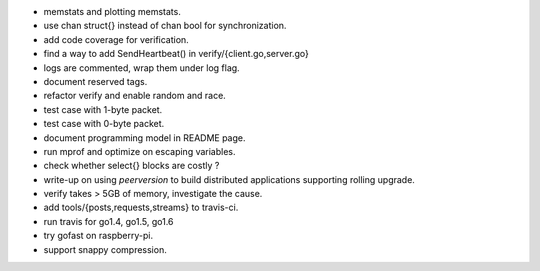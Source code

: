 * memstats and plotting memstats.
* use chan struct{} instead of chan bool for synchronization.
* add code coverage for verification.
* find a way to add SendHeartbeat() in verify/{client.go,server.go}
* logs are commented, wrap them under log flag.
* document reserved tags.
* refactor verify and enable random and race.
* test case with 1-byte packet.
* test case with 0-byte packet.
* document programming model in README page.
* run mprof and optimize on escaping variables.
* check whether select{} blocks are costly ?
* write-up on using `peerversion` to build distributed applications
  supporting rolling upgrade.
* verify takes > 5GB of memory, investigate the cause.
* add tools/{posts,requests,streams} to travis-ci.
* run travis for go1.4, go1.5, go1.6
* try gofast on raspberry-pi.
* support snappy compression.
